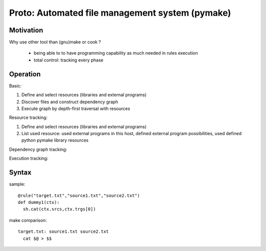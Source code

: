 Proto: Automated file management system (pymake)
************************************************

Motivation
==========

Why use other tool than (gnu)make or cook ?

  * being able to to have programming capability as much needed in rules
    execution
  * total control: tracking every phase

Operation
=========

Basic:

1. Define and select resources (libraries and external programs)

2. Discover files and construct dependency graph

3. Execute graph by depth-first traversal with resources

Resource tracking:

1. Define and select resources (libraries and external programs)

2. List used resource: used external programs in this host, defined
   external program possibilities, used defined python pymake library
   resources 

Dependency graph tracking:

Execution tracking:

Syntax
======

sample::
  
  @rule("target.txt","source1.txt","source2.txt")
  def dummy1(ctx):
    sh.cat(ctx.srcs,ctx.trgs[0])

make comparison::
  
  target.txt: source1.txt source2.txt
    cat $@ > $$